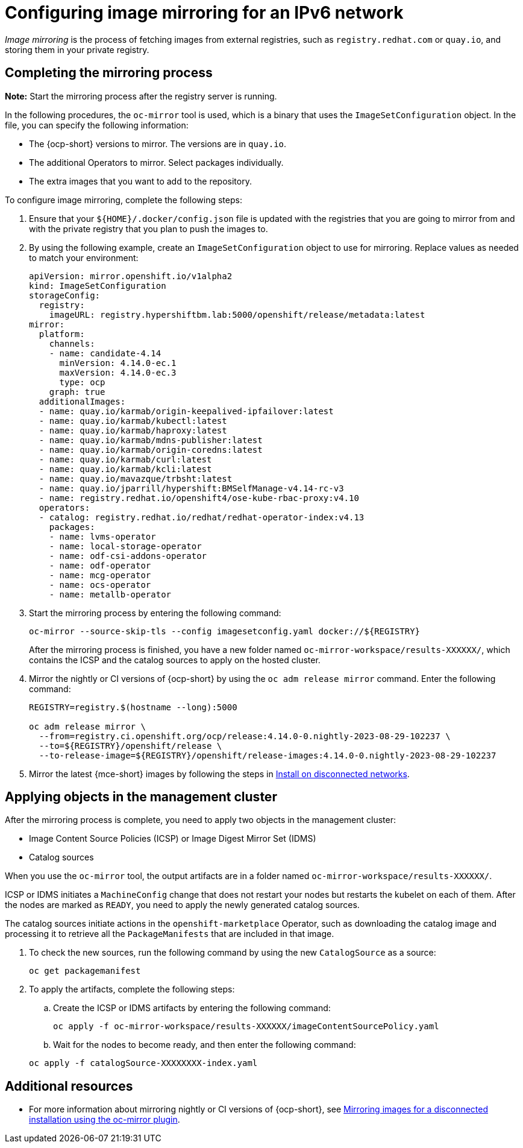 [#ipv6-mirroring]
= Configuring image mirroring for an IPv6 network

_Image mirroring_ is the process of fetching images from external registries, such as `registry.redhat.com` or `quay.io`, and storing them in your private registry.

[#ipv6-mirroring-process]
== Completing the mirroring process

*Note:* Start the mirroring process after the registry server is running.

In the following procedures, the `oc-mirror` tool is used, which is a binary that uses the `ImageSetConfiguration` object. In the file, you can specify the following information:

* The {ocp-short} versions to mirror. The versions are in `quay.io`.
* The additional Operators to mirror. Select packages individually.
* The extra images that you want to add to the repository.

To configure image mirroring, complete the following steps:

. Ensure that your `${HOME}/.docker/config.json` file is updated with the registries that you are going to mirror from and with the private registry that you plan to push the images to.

. By using the following example, create an `ImageSetConfiguration` object to use for mirroring. Replace values as needed to match your environment:

+
//lahinson - oct 2023 - I think it would be wise for us to replace any text in the following steps and examples that mentions hypershiftbm.lab.

+
----
apiVersion: mirror.openshift.io/v1alpha2
kind: ImageSetConfiguration
storageConfig:
  registry:
    imageURL: registry.hypershiftbm.lab:5000/openshift/release/metadata:latest
mirror:
  platform:
    channels:
    - name: candidate-4.14
      minVersion: 4.14.0-ec.1
      maxVersion: 4.14.0-ec.3
      type: ocp
    graph: true
  additionalImages:
  - name: quay.io/karmab/origin-keepalived-ipfailover:latest
  - name: quay.io/karmab/kubectl:latest
  - name: quay.io/karmab/haproxy:latest
  - name: quay.io/karmab/mdns-publisher:latest
  - name: quay.io/karmab/origin-coredns:latest
  - name: quay.io/karmab/curl:latest
  - name: quay.io/karmab/kcli:latest
  - name: quay.io/mavazque/trbsht:latest
  - name: quay.io/jparrill/hypershift:BMSelfManage-v4.14-rc-v3
  - name: registry.redhat.io/openshift4/ose-kube-rbac-proxy:v4.10
  operators:
  - catalog: registry.redhat.io/redhat/redhat-operator-index:v4.13
    packages:
    - name: lvms-operator
    - name: local-storage-operator
    - name: odf-csi-addons-operator
    - name: odf-operator
    - name: mcg-operator
    - name: ocs-operator
    - name: metallb-operator
----

. Start the mirroring process by entering the following command:

+
----
oc-mirror --source-skip-tls --config imagesetconfig.yaml docker://${REGISTRY}
----

+
After the mirroring process is finished, you have a new folder named `oc-mirror-workspace/results-XXXXXX/`, which contains the ICSP and the catalog sources to apply on the hosted cluster.

. Mirror the nightly or CI versions of {ocp-short} by using the `oc adm release mirror` command. Enter the following command:

+
----
REGISTRY=registry.$(hostname --long):5000

oc adm release mirror \
  --from=registry.ci.openshift.org/ocp/release:4.14.0-0.nightly-2023-08-29-102237 \
  --to=${REGISTRY}/openshift/release \
  --to-release-image=${REGISTRY}/openshift/release-images:4.14.0-0.nightly-2023-08-29-102237
----

. Mirror the latest {mce-short} images by following the steps in xref:../install_upgrade/install_disconnected.adoc#install-on-disconnected-networks[Install on disconnected networks].

[#ipv6-mirroring-applying]
== Applying objects in the management cluster

After the mirroring process is complete, you need to apply two objects in the management cluster:

* Image Content Source Policies (ICSP) or Image Digest Mirror Set (IDMS)
* Catalog sources

When you use the `oc-mirror` tool, the output artifacts are in a folder named `oc-mirror-workspace/results-XXXXXX/`.

ICSP or IDMS initiates a `MachineConfig` change that does not restart your nodes but restarts the kubelet on each of them. After the nodes are marked as `READY`, you need to apply the newly generated catalog sources.

The catalog sources initiate actions in the `openshift-marketplace` Operator, such as downloading the catalog image and processing it to retrieve all the `PackageManifests` that are included in that image. 

. To check the new sources, run the following command by using the new `CatalogSource` as a source:

+
----
oc get packagemanifest
----

. To apply the artifacts, complete the following steps:

.. Create the ICSP or IDMS artifacts by entering the following command:

+
----
oc apply -f oc-mirror-workspace/results-XXXXXX/imageContentSourcePolicy.yaml
----

.. Wait for the nodes to become ready, and then enter the following command:

+
----
oc apply -f catalogSource-XXXXXXXX-index.yaml
----

[#ipv6-mirroring-additional-resources]
== Additional resources

* For more information about mirroring nightly or CI versions of {ocp-short}, see link:https://access.redhat.com/documentation/en-us/openshift_container_platform/4.14/html-single/installing/index#installing-mirroring-disconnected[Mirroring images for a disconnected installation using the oc-mirror plugin].

